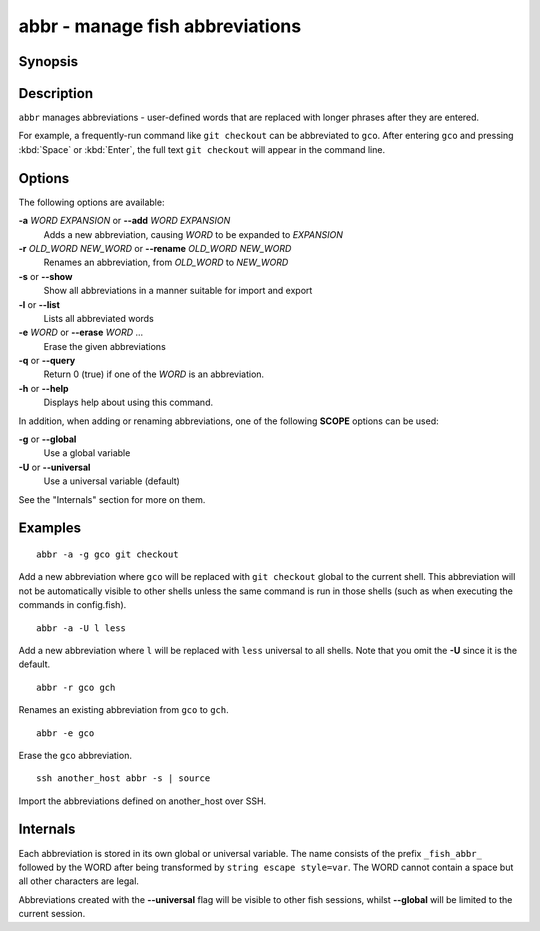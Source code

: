 .. SPDX-FileCopyrightText: © 2014 fish-shell contributors
..
.. SPDX-License-Identifier: GPL-2.0-only

.. _cmd-abbr:

abbr - manage fish abbreviations
================================

Synopsis
--------

.. synopsis::

    abbr --add [SCOPE] WORD EXPANSION
    abbr --erase WORD ...
    abbr --rename [SCOPE] OLD_WORD NEW_WORD
    abbr --show
    abbr --list
    abbr --query WORD ...

Description
-----------

``abbr`` manages abbreviations - user-defined words that are replaced with longer phrases after they are entered.

For example, a frequently-run command like ``git checkout`` can be abbreviated to ``gco``.
After entering ``gco`` and pressing :kbd:`Space` or :kbd:`Enter`, the full text ``git checkout`` will appear in the command line.

Options
-------

The following options are available:

**-a** *WORD* *EXPANSION* or **--add** *WORD* *EXPANSION*
    Adds a new abbreviation, causing *WORD* to be expanded to *EXPANSION*

**-r** *OLD_WORD* *NEW_WORD* or **--rename** *OLD_WORD* *NEW_WORD*
    Renames an abbreviation, from *OLD_WORD* to *NEW_WORD*

**-s** or **--show**
    Show all abbreviations in a manner suitable for import and export

**-l** or **--list**
    Lists all abbreviated words

**-e** *WORD* or **--erase** *WORD* ...
    Erase the given abbreviations

**-q** or **--query**
    Return 0 (true) if one of the *WORD* is an abbreviation.

**-h** or **--help**
    Displays help about using this command.

In addition, when adding or renaming abbreviations, one of the following **SCOPE** options can be used:

**-g** or **--global**
    Use a global variable

**-U** or **--universal**
    Use a universal variable (default)

See the "Internals" section for more on them.

Examples
--------

::

    abbr -a -g gco git checkout

Add a new abbreviation where ``gco`` will be replaced with ``git checkout`` global to the current shell.
This abbreviation will not be automatically visible to other shells unless the same command is run in those shells (such as when executing the commands in config.fish).

::

    abbr -a -U l less

Add a new abbreviation where ``l`` will be replaced with ``less`` universal to all shells.
Note that you omit the **-U** since it is the default.

::

    abbr -r gco gch

Renames an existing abbreviation from ``gco`` to ``gch``.

::

    abbr -e gco

Erase the ``gco`` abbreviation.

::

    ssh another_host abbr -s | source

Import the abbreviations defined on another_host over SSH.

Internals
---------
Each abbreviation is stored in its own global or universal variable.
The name consists of the prefix ``_fish_abbr_`` followed by the WORD after being transformed by ``string escape style=var``.
The WORD cannot contain a space but all other characters are legal.

Abbreviations created with the **--universal** flag will be visible to other fish sessions, whilst **--global** will be limited to the current session.
